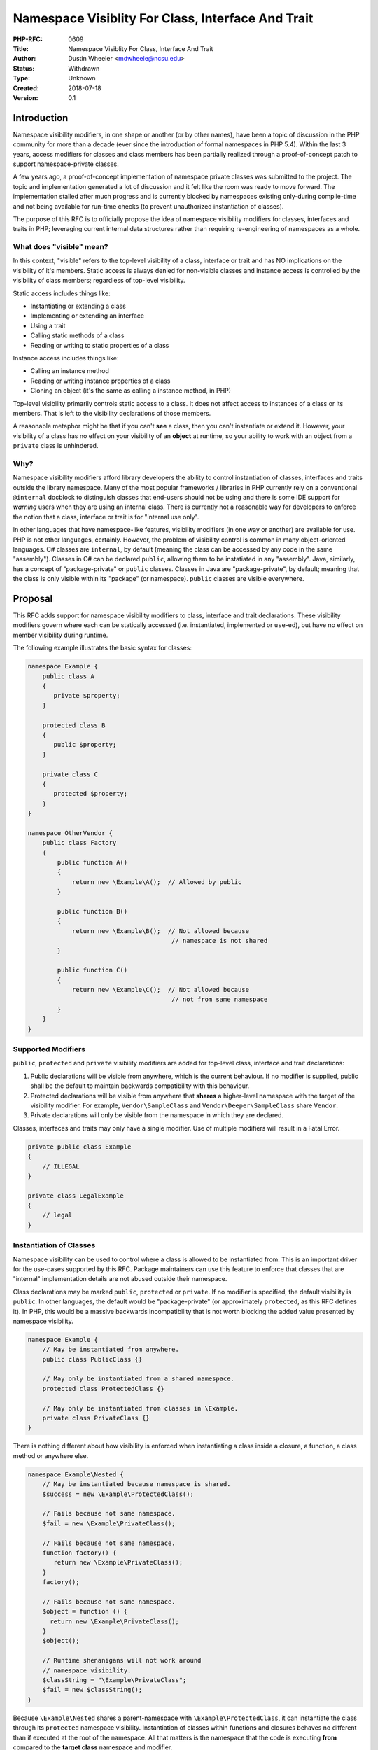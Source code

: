 Namespace Visiblity For Class, Interface And Trait
==================================================

:PHP-RFC: 0609
:Title: Namespace Visiblity For Class, Interface And Trait
:Author: Dustin Wheeler <mdwheele@ncsu.edu>
:Status: Withdrawn
:Type: Unknown
:Created: 2018-07-18
:Version: 0.1

Introduction
------------

Namespace visibility modifiers, in one shape or another (or by other
names), have been a topic of discussion in the PHP community for more
than a decade (ever since the introduction of formal namespaces in PHP
5.4). Within the last 3 years, access modifiers for classes and class
members has been partially realized through a proof-of-concept patch to
support namespace-private classes.

A few years ago, a proof-of-concept implementation of namespace private
classes was submitted to the project. The topic and implementation
generated a lot of discussion and it felt like the room was ready to
move forward. The implementation stalled after much progress and is
currently blocked by namespaces existing only-during compile-time and
not being available for run-time checks (to prevent unauthorized
instantiation of classes).

The purpose of this RFC is to officially propose the idea of namespace
visibility modifiers for classes, interfaces and traits in PHP;
leveraging current internal data structures rather than requiring
re-engineering of namespaces as a whole.

What does "visible" mean?
~~~~~~~~~~~~~~~~~~~~~~~~~

In this context, "visible" refers to the top-level visibility of a
class, interface or trait and has NO implications on the visibility of
it's members. Static access is always denied for non-visible classes and
instance access is controlled by the visibility of class members;
regardless of top-level visibility.

Static access includes things like:

-  Instantiating or extending a class
-  Implementing or extending an interface
-  Using a trait
-  Calling static methods of a class
-  Reading or writing to static properties of a class

Instance access includes things like:

-  Calling an instance method
-  Reading or writing instance properties of a class
-  Cloning an object (it's the same as calling a instance method, in
   PHP)

Top-level visibility primarily controls static access to a class. It
does not affect access to instances of a class or its members. That is
left to the visibility declarations of those members.

A reasonable metaphor might be that if you can't **see** a class, then
you can't instantiate or extend it. However, your visibility of a class
has no effect on your visibility of an **object** at runtime, so your
ability to work with an object from a ``private`` class is unhindered.

Why?
~~~~

Namespace visibility modifiers afford library developers the ability to
control instantiation of classes, interfaces and traits outside the
library namespace. Many of the most popular frameworks / libraries in
PHP currently rely on a conventional ``@internal`` docblock to
distinguish classes that end-users should not be using and there is some
IDE support for *warning* users when they are using an internal class.
There is currently not a reasonable way for developers to enforce the
notion that a class, interface or trait is for "internal use only".

In other languages that have namespace-like features, visibility
modifiers (in one way or another) are available for use. PHP is not
other languages, certainly. However, the problem of visibility control
is common in many object-oriented languages. C# classes are
``internal``, by default (meaning the class can be accessed by any code
in the same "assembly"). Classes in C# can be declared ``public``,
allowing them to be instatiated in any "assembly". Java, similarly, has
a concept of "package-private" or ``public`` classes. Classes in Java
are "package-private", by default; meaning that the class is only
visible within its "package" (or namespace). ``public`` classes are
visible everywhere.

Proposal
--------

This RFC adds support for namespace visibility modifiers to class,
interface and trait declarations. These visibility modifiers govern
where each can be statically accessed (i.e. instantiated, implemented or
``use``-ed), but have no effect on member visibility during runtime.

The following example illustrates the basic syntax for classes:

.. code:: php

   namespace Example {
       public class A 
       {
          private $property;
       }

       protected class B
       {
          public $property;
       }

       private class C
       {
          protected $property;
       }
   }

   namespace OtherVendor {
       public class Factory
       {
           public function A()
           {
               return new \Example\A();  // Allowed by public
           }

           public function B()
           {
               return new \Example\B();  // Not allowed because 
                                          // namespace is not shared
           }

           public function C()
           {
               return new \Example\C();  // Not allowed because
                                          // not from same namespace
           }
       }
   }

Supported Modifiers
~~~~~~~~~~~~~~~~~~~

``public``, ``protected`` and ``private`` visibility modifiers are added
for top-level class, interface and trait declarations:

#. Public declarations will be visible from anywhere, which is the
   current behaviour. If no modifier is supplied, public shall be the
   default to maintain backwards compatibility with this behaviour.
#. Protected declarations will be visible from anywhere that **shares**
   a higher-level namespace with the target of the visibility modifier.
   For example, ``Vendor\SampleClass`` and ``Vendor\Deeper\SampleClass``
   share ``Vendor``.
#. Private declarations will only be visible from the namespace in which
   they are declared.

Classes, interfaces and traits may only have a single modifier. Use of
multiple modifiers will result in a Fatal Error.

.. code:: php

   private public class Example     
   {
       // ILLEGAL
   }

   private class LegalExample       
   {
       // legal
   }

Instantiation of Classes
~~~~~~~~~~~~~~~~~~~~~~~~

Namespace visibility can be used to control where a class is allowed to
be instantiated from. This is an important driver for the use-cases
supported by this RFC. Package maintainers can use this feature to
enforce that classes that are "internal" implementation details are not
abused outside their namespace.

Class declarations may be marked ``public``, ``protected`` or
``private``. If no modifier is specified, the default visibility is
``public``. In other languages, the default would be "package-private"
(or approximately ``protected``, as this RFC defines it). In PHP, this
would be a massive backwards incompatibility that is not worth blocking
the added value presented by namespace visibility.

.. code:: php

   namespace Example {
       // May be instantiated from anywhere.
       public class PublicClass {}

       // May only be instantiated from a shared namespace.
       protected class ProtectedClass {}

       // May only be instantiated from classes in \Example.
       private class PrivateClass {}
   }

There is nothing different about how visibility is enforced when
instantiating a class inside a closure, a function, a class method or
anywhere else.

.. code:: php

   namespace Example\Nested {
       // May be instantiated because namespace is shared.
       $success = new \Example\ProtectedClass();

       // Fails because not same namespace.
       $fail = new \Example\PrivateClass();

       // Fails because not same namespace.
       function factory() {
          return new \Example\PrivateClass();
       }
       factory();

       // Fails because not same namespace.
       $object = function () {
         return new \Example\PrivateClass();
       }
       $object();

       // Runtime shenanigans will not work around
       // namespace visibility.
       $classString = "\Example\PrivateClass";
       $fail = new $classString();
   }

Because ``\Example\Nested`` shares a parent-namespace with
``\Example\ProtectedClass``, it can instantiate the class through its
``protected`` namespace visibility. Instantiation of classes within
functions and closures behaves no different than if executed at the root
of the namespace. All that matters is the namespace that the code is
executing **from** compared to the **target class** namespace and
modifier.

.. code:: php

   namespace SomeOtherVendor {
       class Factory {
           // Legal to declare, but illegal at runtime.
           public function make() {
               return new \Example\PrivateClass();
           }
       }

       new \Example\ProtectedClass();            // ILLEGAL
       (new Factory())->make();                 // ILLEGAL

       new \Example\PublicClass();               // legal
   }

In another namespace, instantiation of ``private`` classes is illegal.
Instantiation of ``protected`` classes that do not share a namespace
parent is also illegal. In the above example, the only legal
instantiation is of a ``public`` class.

.. code:: php

   namespace {
       new \Example\ProtectedClass();            // ILLEGAL
       new \Example\PrivateClass();              // ILLEGAL

       new \Example\PublicClass();               // legal
       new \SomeOtherVendor\Factory()            // legal
   }

Namespace visibility is enforced at the global space as well.
Enforcement of visibility does not change if the calling scope does not
have a named namespace (or any namespace at all). The rules for
enforcement still apply. Developers can instantiate ``public`` classes
and will be disallowed from instantiating ``protected`` or ``private``
classes by virtue that there is no shared namespace (in the
``protected`` case) and the absence of namespace is, by definition, NOT
the same namespace.

Interfaces
~~~~~~~~~~

Interface declarations may be marked ``public``, ``protected`` or
``private``. If no modifier is specified, the default visibility is
``public``.

.. code:: php

   namespace Example {
       // May be implemented in any namespace.
       public interface PublicInterface {}

       // Equivalent to public.
       interface PublicInterface {}

       // May only be implemented in a shared namespace.
       protected interface ProtectedInterface {}

       // May only be implemented by classes in \Example.
       private interface PrivateInterface {}
   }

.. code:: php

   namespace Example\Nested {
       // Always works because interface is public.
       class SuccessfulImplementation implements \Example\PublicInterface
       {
           /* ... */
       }

       // May implement interface because namespace is shared.
       class SuccessfulImplementation implements \Example\ProtectedInterface
       {
           /* ... */
       }

       // Fails because not same namespace.
       class FailingImplementation implements \Example\PrivateInterface
       {
           /* ... */
       }
   }

``\Example\Nested`` shares a namespace with the declared interfaces in
``\Example``. Because of this, ``SuccessfulImplementation`` may
implement the ``protected`` interface in ``\Example``. However, because
``FailingImplementation`` is not in the exact same namespace, it is
restricted from implementing the ``private`` interface in the
``\Example`` namespace.

.. code:: php

   namespace SomeOtherVendor {
       class VendorImplementation implements \Example\PublicInterface
       {
           // legal
       }

       class FailedImplementation implements \Example\ProtectedInterface
       {
           // ILLEGAL
       }

       class FailedImplementation implements \Example\PrivateInterface
       {
           // ILLEGAL
       }
   }

In a completely separate space that shares no common namespace with
``\Example``, the only legal implementation is of the ``public``
interface from ``\Example``. All other implementations are illegal
because they either don't share a namespace (in the ``protected`` case)
or are not the **same** namespace (in the ``private`` case).

.. code:: php

   namespace {
       class GlobalImplementation implements \Example\PublicInterface
       {
           // legal
       }

       class FailedImplementation implements \Example\ProtectedInterface
       {
           // ILLEGAL
       }

       class FailedImplementation implements \Example\PrivateInterface
       {
           // ILLEGAL
       }
   }

Likewise, the only legal implementation in the global space is of
``\Example\PublicInterface``.

Traits
~~~~~~

Trait declarations may be marked ``public``, ``protected`` or
``private``. If no modifier is specified, the default visibility is
``public``.

.. code:: php

   namespace Example {
       // May be used by classes in any namespace.
       public trait PublicTrait {}

       // Equivalent to public.
       trait PublicTrait {}

       // May only be used by classes in a shared namespace.
       protected trait ProtectedTrait {}

       // May only be used by classes in \Example.
       private trait PrivateTrait {}
   }

.. code:: php

   namespace Example\Nested {
       class UseTheTraits
       {
           use \Example\PublicTrait;       // legal
           use \Example\ProtectedTrait;    // legal
           use \Example\PrivateTrait;      // ILLEGAL
       }
   }

.. code:: php

   namespace SomeOtherVendor {
       class UseTheTraits
       {
           use \Example\PublicTrait;       // legal
           use \Example\ProtectedTrait;    // ILLEGAL
           use \Example\PrivateTrait;      // ILLEGAL
       }
   }

.. code:: php

   namespace {
       class UseTheTraits
       {
           use \Example\PublicTrait;       // legal
           use \Example\ProtectedTrait;    // ILLEGAL
           use \Example\PrivateTrait;      // ILLEGAL
       }
   }

Inheritance
~~~~~~~~~~~

Namespace visibility also controls access to where a class or interface
can be extended.

.. code:: php

   namespace Example {
       // Extendable from any namespace.
       public abstract class PublicClass {}

       // Only extendable from namespaces shared by \Example
       protected class ProtectedClass {}

       // Can only be subclassed within the \Example namespace.
       private class PrivateClass {}

       // Declared without modifier, this interface
       // can be implemented or extended in any namespace.
       interface PublicInterface {}

       // Can only be implemented or extended in the 
       // \Example namespace.
       private interface PrivateInterface {}
   }

.. code:: php

   namespace Example\Shared {
       class SomeImplementation implements PrivateInterface 
       {
           // ILLEGAL
       }

       private class PrivateClass extends ProtectedClass 
       {
           // legal
       }
   }

``SomeImplementation`` is not allowed to implement ``PrivateInterface``
because they are not in the same namespace. ``PrivateClass`` can extend
``ProtectedClass`` because they share a higher-level namespace.

.. code:: php

   namespace {
       class InvalidChildClass extends \Example\PrivateClass {}           // ILLEGAL
       class InvalidImplementation implements \Example\PrivateInterface    // ILLEGAL

       protected class ProtectedClass extends PublicClass {}              // legal
       class AnotherImplementation implements \Example\PublicInterface {}  // legal
   }

Nothing changes about how these rules are applied in the global space.
The only legal sub-classing or implementations are of public classes and
interfaces.

Cloning
~~~~~~~

Cloning of objects at runtime is unaffected by namespace visibility as
cloning is considered to be an instance access concern, not much
different from property or method access. A private class declared in
one namespace can be freely cloned in another namespace without issue.

Developers who wish to prevent this behaviour may override ``__clone()``
and throw an exception if they choose to.

.. code:: php

   namespace A {
       private class PrivateClass
       {
       }

       $original = new PrivateClass();

       var_dump($original);            // object(A\PrivateClass)#1 (0) {}
   }

   namespace {
       $cloned = clone $original;

       var_dump($cloned);              // object(A\PrivateClass)#2 (0) {}
   }

Reflection API
~~~~~~~~~~~~~~

Developers can reflect on any class, interface or trait, regardless of
visibility. Four new methods are added to ``ReflectionClass``:

-  ``ReflectionClass::isPublic`` - Checks if the method is public.
-  ``ReflectionClass::isProtected`` - Checks if the method is protected.
-  ``ReflectionClass::isPrivate`` - Checks if the method is private.
-  ``ReflectionClass::setAccessible`` - Set method accessibility.

.. code:: php

   namespace Example {
       public class PublicClass {}
       private class PrivateClass {}
       protected interface ProtectedInterface {}
       private trait PrivateTrait {}
   }

   namespace {
       $a = new ReflectionClass('Example\PublicClass');

       $a->isPublic();     // true
       $a->isPrivate();    // false

       $b = new ReflectionClass('Example\PrivateClass');

       $b->isProtected();  // false
       $b->isPrivate();    // true

       $c = new ReflectionClass('Example\ProtectedInterface');

       $c->isInterface();  // true
       $c->isProtected();  // true
       $c->isPrivate();    // false

       $d = new ReflectionClass('Example\PrivateTrait');

       $d->isTrait();      // true
       $d->isPrivate();    // true
       $d->isPublic();     // false

       // Creating a new instance of a private class is disallowed
       // unless you ReflectionClass::setAccessible(true)
       $fail = $b->newInstance();

       $b->setAccessible(true);
       $success = $b->newInstance();   // legal
   }

Implementation Details
----------------------

TBD.

Open Questions
--------------

1. What operations should be fatal errors at compile time versus run
time? For example, declaring a closure that instantiates a private class
outside its namespace; when should this fail? As soon as declared or as
soon as executed?

Backward Incompatible Changes
-----------------------------

There are no backwards incompatible changes in this RFC. In many
languages that support "namespace visibility", the default visibility is
``private``. To maintain backwards compatibility, the default visibility
proposed by this RFC is ``public``. This RFC has no impact on current
PHP codebases.

Proposed PHP Version(s)
-----------------------

Proposed PHP version depends on whether or not there will be a PHP 7.4
before PHP 8.0. This RFC prefers the earlier of the two. If there is a
PHP 7.4, this RFC targets that. Otherwise, it targets PHP 8.0.

RFC Impact
----------

To Opcache
~~~~~~~~~~

Someone more familiar with the Opcache components will need to review
the implementation patch for this RFC to apply optimization and sanity
check things.

Unaffected PHP Functionality
----------------------------

This RFC does not impact developers in any way. Current codebases can
remain as-is and experience no change in behaviour. This is because
non-modified classes, interfaces and traits are ``public``, by default.

Future Scope
------------

TBD.

Proposed Voting Choices
-----------------------

Since this is a substantial language change, a 2/3rds majority is
required.

Patches and Tests
-----------------

TBD.

Implementation
--------------

After the project is implemented, this section should contain

#. the version(s) it was merged into
#. a link to the git commit(s)
#. a link to the PHP manual entry for the feature
#. a link to the language specification section (if any)

References
----------

::

   1. https://externals.io/message/33981
   2. https://externals.io/message/45620
   3. https://externals.io/message/51562
   4. https://externals.io/message/66260
   5. https://externals.io/message/79873

Rejected Features
-----------------

Keep this updated with features that were discussed on the mail lists.

Additional Metadata
-------------------

:Original Authors: Dustin Wheeler, mdwheele@ncsu.edu
:Original Status: Draft
:Slug: namespace-visibility
:Wiki URL: https://wiki.php.net/rfc/namespace-visibility
